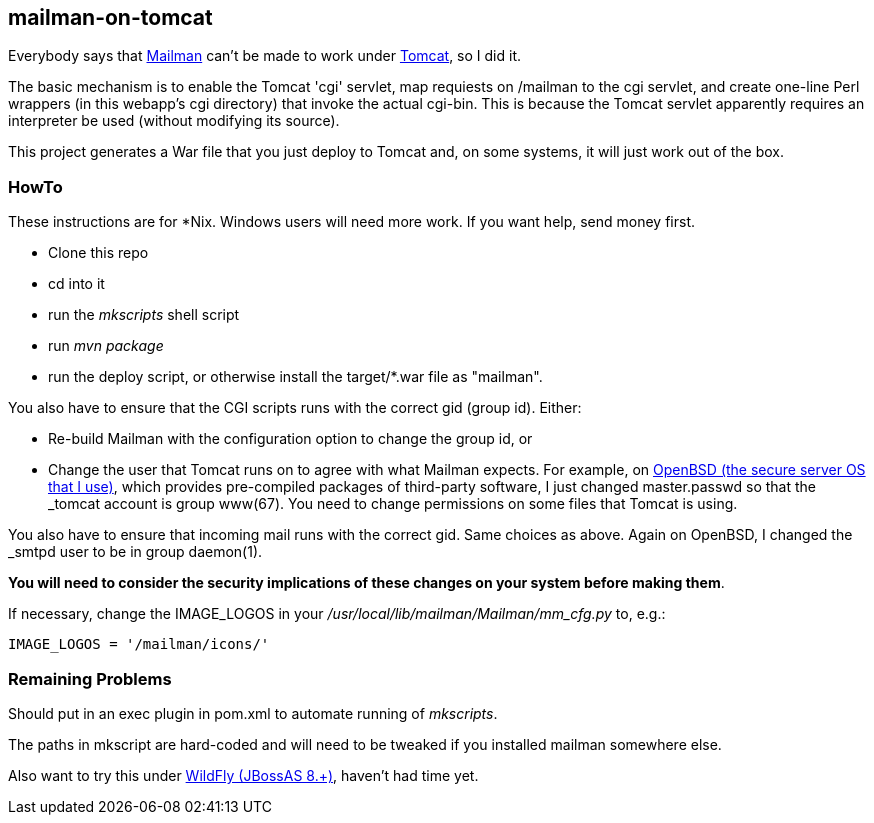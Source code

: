 == mailman-on-tomcat

Everybody says that http://www.gnu.org/software/mailman/[Mailman] can't be made
to work under http://tomcat.apache.org[Tomcat], so I did it.

The basic mechanism is to enable the Tomcat 'cgi' servlet, map requiests on
/mailman to the cgi servlet, and create one-line Perl wrappers (in this
webapp's cgi directory) that invoke the actual cgi-bin.  This is because the
Tomcat servlet apparently requires an interpreter be used (without modifying
its source).

This project generates a War file that you just deploy to Tomcat and, on some systems,
it will just work out of the box.

=== HowTo

These instructions are for *Nix. Windows users will need more work. If you want help,
send money first.

* Clone this repo
* cd into it
* run the _mkscripts_ shell script
* run _mvn package_
* run the deploy script, or otherwise install the target/*.war file as "mailman".

You also have to ensure that the CGI scripts runs with the correct gid
(group id). Either:

* Re-build Mailman with the configuration option to change the group id, or
* Change the user that Tomcat runs on to agree with what Mailman expects.
For example, on http://OpenBSD.org[OpenBSD (the secure server OS that I
use)], which provides pre-compiled packages of third-party software, I just
changed master.passwd so that the _tomcat account is group www(67). You need
to change permissions on some files that Tomcat is using.

You also have to ensure that incoming mail runs with the correct gid.
Same choices as above.
Again on OpenBSD, I changed the _smtpd user to be in group daemon(1).

*You will need to consider the security implications of these changes on your system
before making them*.

If necessary, change the IMAGE_LOGOS in your _/usr/local/lib/mailman/Mailman/mm_cfg.py_ to, e.g.:

	IMAGE_LOGOS = '/mailman/icons/'

=== Remaining Problems

Should put in an exec plugin in pom.xml to automate running of _mkscripts_.

The paths in mkscript are hard-coded and will need to be tweaked if you installed mailman
somewhere else.

Also want to try this under http://wildfly.org/[WildFly (JBossAS 8.+)], haven't had time yet.
